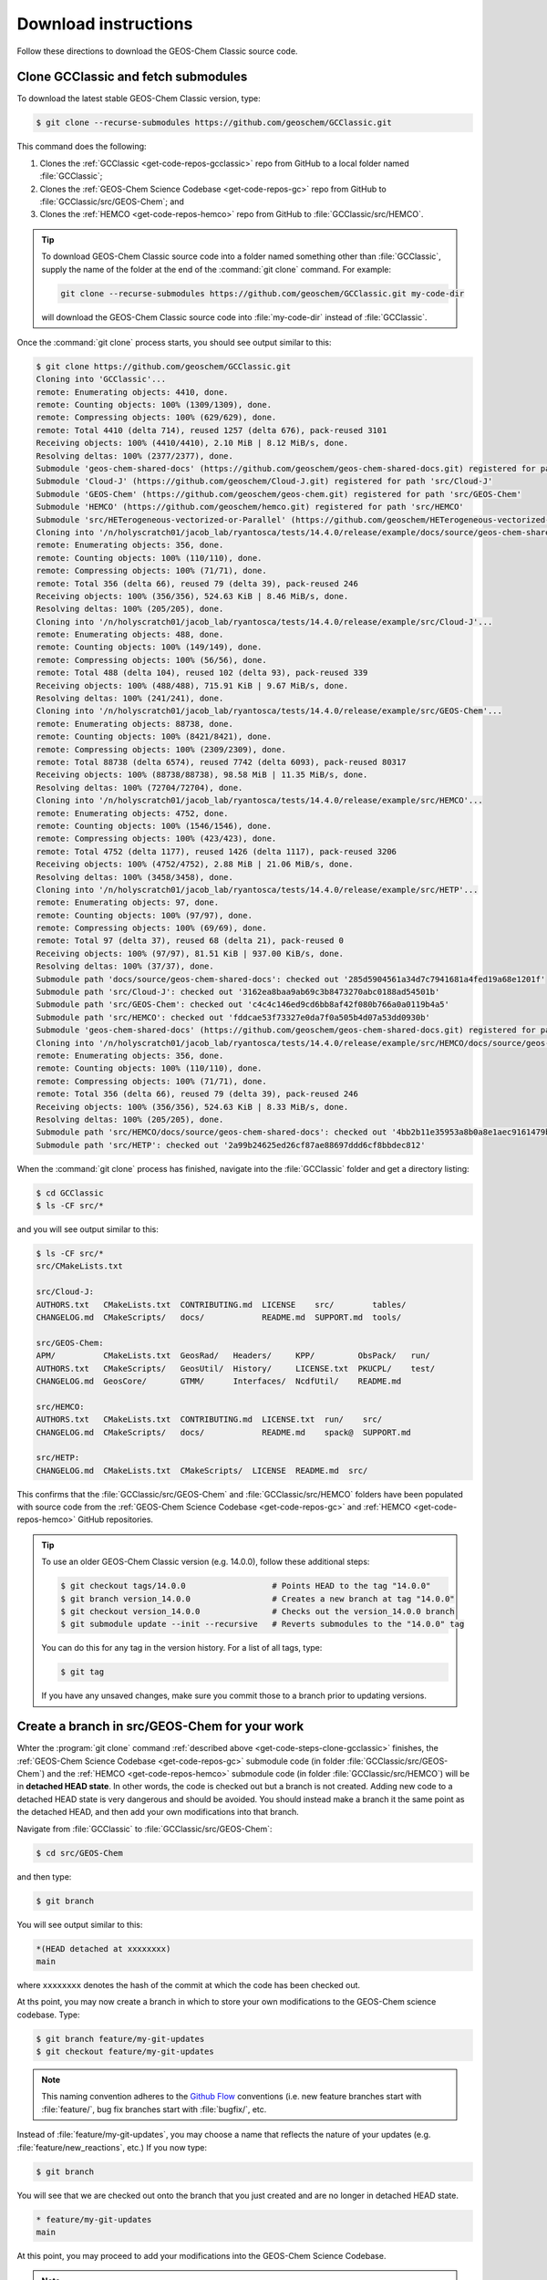 .. _get-code-steps:

#####################
Download instructions
#####################

Follow these directions to download the GEOS-Chem Classic source code.

.. _get-code-steps-clone-gcclassic:

====================================
Clone GCClassic and fetch submodules
====================================

To download the latest stable GEOS-Chem Classic version, type:

.. code-block:: console

    $ git clone --recurse-submodules https://github.com/geoschem/GCClassic.git

This command does the following:

#. Clones the :ref:`GCClassic <get-code-repos-gcclassic>` repo from
   GitHub to a local folder named :file:`GCClassic`;
#. Clones the :ref:`GEOS-Chem Science Codebase <get-code-repos-gc>`
   repo from GitHub to :file:`GCClassic/src/GEOS-Chem`; and
#. Clones the :ref:`HEMCO <get-code-repos-hemco>` repo from GitHub to :file:`GCClassic/src/HEMCO`.

.. tip::

   To download GEOS-Chem Classic source code into a folder named
   something other than :file:`GCClassic`, supply the name of the
   folder at the end of the :command:`git clone` command.  For example:

   .. code-block:: console

      git clone --recurse-submodules https://github.com/geoschem/GCClassic.git my-code-dir

   will download the GEOS-Chem Classic source code into
   :file:`my-code-dir` instead of :file:`GCClassic`.

Once the :command:`git clone` process starts, you should see output
similar to this:

.. code-block:: console

   $ git clone https://github.com/geoschem/GCClassic.git
   Cloning into 'GCClassic'...
   remote: Enumerating objects: 4410, done.
   remote: Counting objects: 100% (1309/1309), done.
   remote: Compressing objects: 100% (629/629), done.
   remote: Total 4410 (delta 714), reused 1257 (delta 676), pack-reused 3101
   Receiving objects: 100% (4410/4410), 2.10 MiB | 8.12 MiB/s, done.
   Resolving deltas: 100% (2377/2377), done.
   Submodule 'geos-chem-shared-docs' (https://github.com/geoschem/geos-chem-shared-docs.git) registered for path 'docs/source/geos-chem-shared-docs'
   Submodule 'Cloud-J' (https://github.com/geoschem/Cloud-J.git) registered for path 'src/Cloud-J'
   Submodule 'GEOS-Chem' (https://github.com/geoschem/geos-chem.git) registered for path 'src/GEOS-Chem'
   Submodule 'HEMCO' (https://github.com/geoschem/hemco.git) registered for path 'src/HEMCO'
   Submodule 'src/HETerogeneous-vectorized-or-Parallel' (https://github.com/geoschem/HETerogeneous-vectorized-or-Parallel) registered for path 'src/HETP'
   Cloning into '/n/holyscratch01/jacob_lab/ryantosca/tests/14.4.0/release/example/docs/source/geos-chem-shared-docs'...
   remote: Enumerating objects: 356, done.
   remote: Counting objects: 100% (110/110), done.
   remote: Compressing objects: 100% (71/71), done.
   remote: Total 356 (delta 66), reused 79 (delta 39), pack-reused 246
   Receiving objects: 100% (356/356), 524.63 KiB | 8.46 MiB/s, done.
   Resolving deltas: 100% (205/205), done.
   Cloning into '/n/holyscratch01/jacob_lab/ryantosca/tests/14.4.0/release/example/src/Cloud-J'...
   remote: Enumerating objects: 488, done.
   remote: Counting objects: 100% (149/149), done.
   remote: Compressing objects: 100% (56/56), done.
   remote: Total 488 (delta 104), reused 102 (delta 93), pack-reused 339
   Receiving objects: 100% (488/488), 715.91 KiB | 9.67 MiB/s, done.
   Resolving deltas: 100% (241/241), done.
   Cloning into '/n/holyscratch01/jacob_lab/ryantosca/tests/14.4.0/release/example/src/GEOS-Chem'...
   remote: Enumerating objects: 88738, done.
   remote: Counting objects: 100% (8421/8421), done.
   remote: Compressing objects: 100% (2309/2309), done.
   remote: Total 88738 (delta 6574), reused 7742 (delta 6093), pack-reused 80317
   Receiving objects: 100% (88738/88738), 98.58 MiB | 11.35 MiB/s, done.
   Resolving deltas: 100% (72704/72704), done.
   Cloning into '/n/holyscratch01/jacob_lab/ryantosca/tests/14.4.0/release/example/src/HEMCO'...
   remote: Enumerating objects: 4752, done.
   remote: Counting objects: 100% (1546/1546), done.
   remote: Compressing objects: 100% (423/423), done.
   remote: Total 4752 (delta 1177), reused 1426 (delta 1117), pack-reused 3206
   Receiving objects: 100% (4752/4752), 2.88 MiB | 21.06 MiB/s, done.
   Resolving deltas: 100% (3458/3458), done.
   Cloning into '/n/holyscratch01/jacob_lab/ryantosca/tests/14.4.0/release/example/src/HETP'...
   remote: Enumerating objects: 97, done.
   remote: Counting objects: 100% (97/97), done.
   remote: Compressing objects: 100% (69/69), done.
   remote: Total 97 (delta 37), reused 68 (delta 21), pack-reused 0
   Receiving objects: 100% (97/97), 81.51 KiB | 937.00 KiB/s, done.
   Resolving deltas: 100% (37/37), done.
   Submodule path 'docs/source/geos-chem-shared-docs': checked out '285d5904561a34d7c7941681a4fed19a68e1201f'
   Submodule path 'src/Cloud-J': checked out '3162ea8baa9ab69c3b8473270abc0188ad54501b'
   Submodule path 'src/GEOS-Chem': checked out 'c4c4c146ed9cd6bb8af42f080b766a0a0119b4a5'
   Submodule path 'src/HEMCO': checked out 'fddcae53f73327e0da7f0a505b4d07a53dd0930b'
   Submodule 'geos-chem-shared-docs' (https://github.com/geoschem/geos-chem-shared-docs.git) registered for path 'src/HEMCO/docs/source/geos-chem-shared-docs'
   Cloning into '/n/holyscratch01/jacob_lab/ryantosca/tests/14.4.0/release/example/src/HEMCO/docs/source/geos-chem-shared-docs'...
   remote: Enumerating objects: 356, done.
   remote: Counting objects: 100% (110/110), done.
   remote: Compressing objects: 100% (71/71), done.
   remote: Total 356 (delta 66), reused 79 (delta 39), pack-reused 246
   Receiving objects: 100% (356/356), 524.63 KiB | 8.33 MiB/s, done.
   Resolving deltas: 100% (205/205), done.
   Submodule path 'src/HEMCO/docs/source/geos-chem-shared-docs': checked out '4bb2b11e35953a8b0a8e1aec9161479bf0fc6bb6'
   Submodule path 'src/HETP': checked out '2a99b24625ed26cf87ae88697ddd6cf8bbdec812'

When the :command:`git clone` process has finished, navigate into the
:file:`GCClassic` folder and get a directory listing:

.. code-block:: console

   $ cd GCClassic
   $ ls -CF src/*

and you will see output similar to this:

.. code-block:: console

   $ ls -CF src/*
   src/CMakeLists.txt

   src/Cloud-J:
   AUTHORS.txt   CMakeLists.txt  CONTRIBUTING.md  LICENSE    src/        tables/
   CHANGELOG.md  CMakeScripts/   docs/            README.md  SUPPORT.md  tools/

   src/GEOS-Chem:
   APM/          CMakeLists.txt  GeosRad/   Headers/     KPP/         ObsPack/   run/
   AUTHORS.txt   CMakeScripts/   GeosUtil/  History/     LICENSE.txt  PKUCPL/    test/
   CHANGELOG.md  GeosCore/       GTMM/      Interfaces/  NcdfUtil/    README.md

   src/HEMCO:
   AUTHORS.txt   CMakeLists.txt  CONTRIBUTING.md  LICENSE.txt  run/    src/
   CHANGELOG.md  CMakeScripts/   docs/            README.md    spack@  SUPPORT.md

   src/HETP:
   CHANGELOG.md  CMakeLists.txt  CMakeScripts/  LICENSE  README.md  src/


This confirms that the :file:`GCClassic/src/GEOS-Chem` and
:file:`GCClassic/src/HEMCO` folders have been populated with source
code from the :ref:`GEOS-Chem Science Codebase <get-code-repos-gc>`
and :ref:`HEMCO <get-code-repos-hemco>` GitHub repositories.

.. tip::

   To use an older GEOS-Chem Classic version (e.g. 14.0.0), follow
   these additional steps:

   .. code-block:: console

      $ git checkout tags/14.0.0                  # Points HEAD to the tag "14.0.0"
      $ git branch version_14.0.0                 # Creates a new branch at tag "14.0.0"
      $ git checkout version_14.0.0               # Checks out the version_14.0.0 branch
      $ git submodule update --init --recursive   # Reverts submodules to the "14.0.0" tag

   You can do this for any tag in the version history.   For a list of
   all tags, type:

   .. code-block:: console

      $ git tag

   If you have any unsaved  changes, make sure you commit those to a
   branch prior to updating versions.

.. _get-code-steps-branch:

==============================================
Create a branch in src/GEOS-Chem for your work
==============================================

Whter the :program:`git clone` command :ref:`described above
<get-code-steps-clone-gcclassic>` finishes, the :ref:`GEOS-Chem
Science Codebase <get-code-repos-gc>` submodule code (in folder
:file:`GCClassic/src/GEOS-Chem`) and the :ref:`HEMCO
<get-code-repos-hemco>` submodule code (in folder
:file:`GCClassic/src/HEMCO`) will be in **detached HEAD state**. In
other words, the code is checked out but a branch is not
created. Adding new code to a detached HEAD state is very dangerous
and should be avoided. You should instead make a branch it the same
point as the detached HEAD, and then add your own modifications into
that branch.

Navigate from :file:`GCClassic` to :file:`GCClassic/src/GEOS-Chem`:

.. code-block:: console

    $ cd src/GEOS-Chem

and then type:

.. code-block:: console

    $ git branch

You will see output similar to this:

.. code-block:: text

    *(HEAD detached at xxxxxxxx)
    main

where ``xxxxxxxx`` denotes the hash of the commit at which the code
has been checked out.

At ths point, you may now create a branch in which to store your own
modifications to the GEOS-Chem science codebase.  Type:

.. code-block:: console

   $ git branch feature/my-git-updates
   $ git checkout feature/my-git-updates

.. note::

   This naming convention adheres to the
   `Github Flow <https://guides.github.com/introduction/flow/>`_
   conventions (i.e. new feature branches start with
   :file:`feature/`, bug fix branches start with :file:`bugfix/`, etc.

Instead of :file:`feature/my-git-updates`, you may choose a name that reflects
the nature of your updates (e.g. :file:`feature/new_reactions`, etc.)  If
you now type:

.. code-block:: console

   $ git branch

You will see that we are checked out onto the branch that you just
created and are no longer in detached HEAD state.

.. code-block:: text

   * feature/my-git-updates
   main

At this point, you may proceed to add your modifications into the
GEOS-Chem Science Codebase.

.. note::

   If you need to also modify :ref:`HEMCO <get-code-repos-hemco>`
   source code, repeat the process above to create your own working
   branch in :file:`GCClassic/src/HEMCO`.

.. _get-code-steps-info:

========================
See additional resources
========================

For more information about downloading the GEOS-Chem source code,
please see the following Youtube video tutorials:

  - `Getting started with GEOS-Chem 13
    <https://www.youtube.com/watch?v=BV4BIj8WAxE>`_ (by Melissa Sulprizio)

  - `Managing branches between superproject and submodules
    <https://www.youtube.com/watch?v=1fhI-HObyV4>`_ (by Bob Yantosca)
